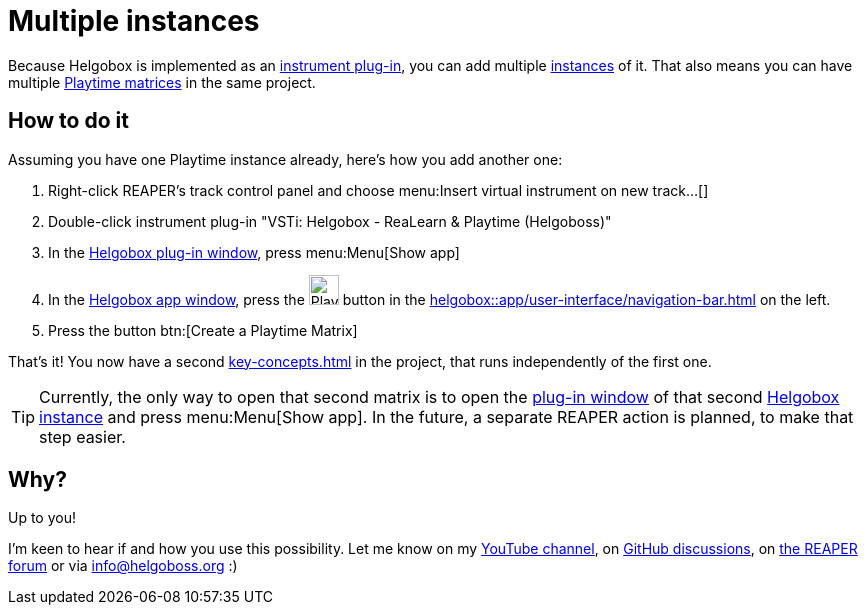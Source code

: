 [[feature-multiple-instances]]
= Multiple instances

Because Helgobox is implemented as an xref:helgobox::plug-in.adoc[instrument plug-in], you can add multiple xref:helgobox::key-concepts.adoc#instance[instances] of it. That also means you can have multiple xref:key-concepts.adoc#matrix[Playtime matrices] in the same project.

== How to do it

Assuming you have one Playtime instance already, here's how you add another one:

. Right-click REAPER's track control panel and choose menu:Insert virtual instrument on new track...[]
. Double-click instrument plug-in "VSTi: Helgobox - ReaLearn & Playtime (Helgoboss)"
. In the xref:helgobox::plug-in/user-interface.adoc[Helgobox plug-in window], press menu:Menu[Show app]
. In the xref:helgobox::app/user-interface.adoc[Helgobox app window], press the image:screenshots/playtime-toolbar-icon.png[Playtime,width=30] button in the xref:helgobox::app/user-interface/navigation-bar.adoc[] on the left.
. Press the button btn:[Create a Playtime Matrix]

That's it! You now have a second xref:key-concepts.adoc#matrix[] in the project, that runs independently of the first one.

TIP: Currently, the only way to open that second matrix is to open the xref:helgobox::plug-in/user-interface.adoc[plug-in window] of that second xref:helgobox::key-concepts.adoc#instance[Helgobox instance] and press menu:Menu[Show app]. In the future, a separate REAPER action is planned, to make that step easier.

== Why?

Up to you!

I'm keen to hear if and how you use this possibility. Let me know on my link:https://www.youtube.com/channel/UC5fE-sfXnXuAX3EC1VM85oA[YouTube channel], on link:https://github.com/helgoboss/helgobox/discussions[GitHub discussions], on link:https://forum.cockos.com/showthread.php?t=292969[the REAPER forum] or via mailto:info@helgoboss.org[] :)
